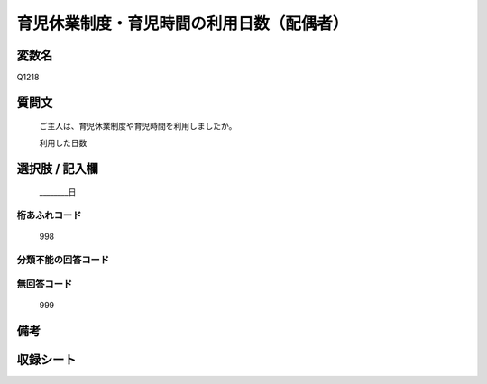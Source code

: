 .. title:: Q1218
.. rst-class:: item
====================================================================================================
育児休業制度・育児時間の利用日数（配偶者）
====================================================================================================

.. rst-class:: varname
変数名
==================

Q1218

.. rst-class:: question
質問文
==================


   ご主人は、育児休業制度や育児時間を利用しましたか。


   利用した日数



.. rst-class:: answer
選択肢 / 記入欄
======================

  ________日



.. rst-class:: overflow
桁あふれコード
-------------------------------
  998


.. rst-class:: not_available
分類不能の回答コード
-------------------------------------
  


.. rst-class:: not_available
無回答コード
-------------------------------------
  999


.. rst-class:: bikou
備考
==================



.. rst-class:: include_sheet
収録シート
=======================================
.. hlist::
   :columns: 3
   
   
   * p25_1
   
   * p26_1
   
   


.. index:: Q1218